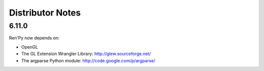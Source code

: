 Distributor Notes
=================

6.11.0
------

Ren'Py now depends on:

* OpenGL
* The GL Extension Wrangler Library: http://glew.sourceforge.net/
* The argparse Python module: http://code.google.com/p/argparse/

